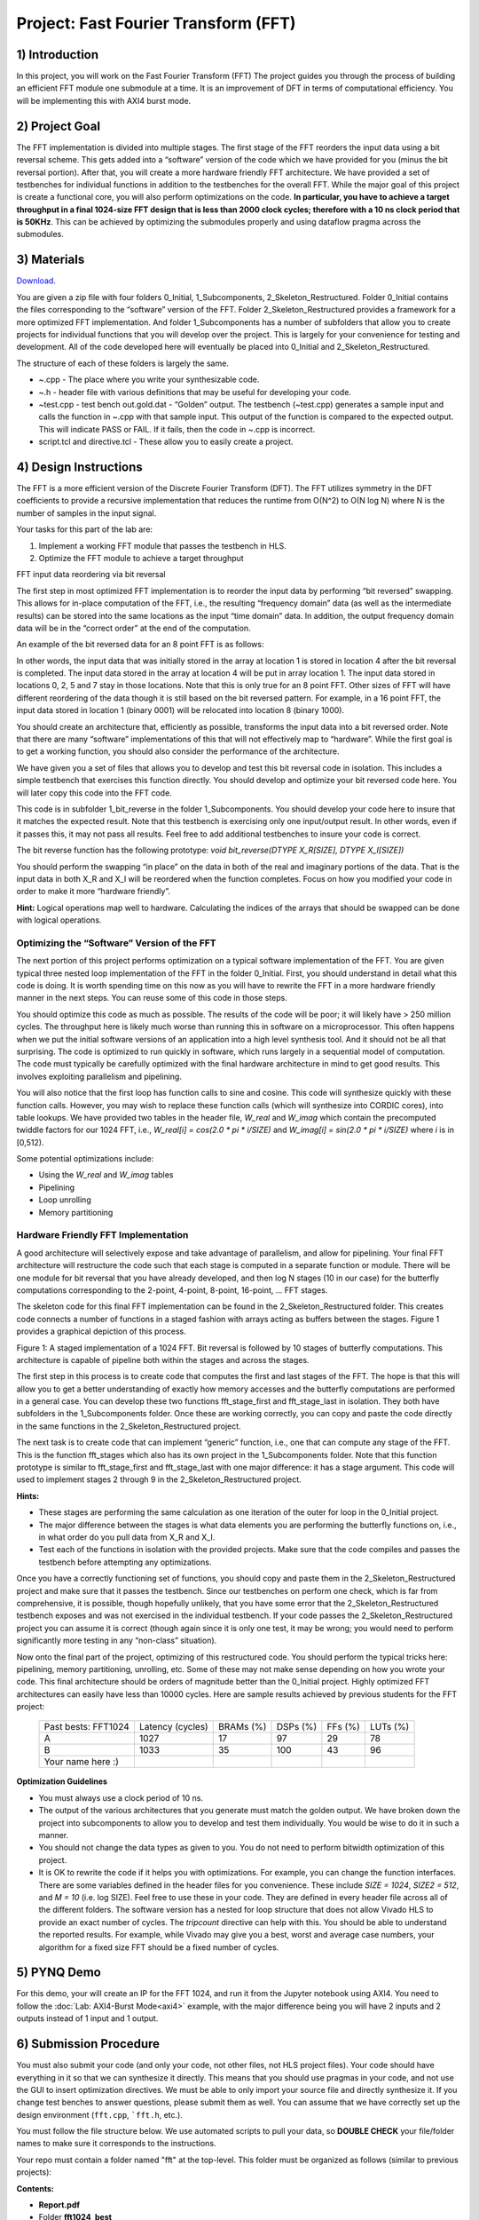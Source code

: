 .. OFDM_Receiver documentation master file, created by
   sphinx-quickstart on Sat Mar 23 13:02:50 2019.
   You can adapt this file completely to your liking, but it should at least
   contain the root `toctree` directive.

Project: Fast Fourier Transform (FFT)
========================================

1) Introduction
---------------

In this project, you will work on the Fast Fourier Transform (FFT) The project guides you through the process of building an efficient FFT module one submodule at a time. It is an improvement of DFT in terms of computational efficiency. You will be implementing this with AXI4 burst mode.

2) Project Goal
---------------

The FFT implementation is divided into multiple stages. The first stage of the FFT reorders the input data using a bit reversal scheme. This gets added into a “software” version of the code which we have provided for you (minus the bit reversal portion). After that, you will create a more hardware friendly FFT architecture. We have provided a set of testbenches for individual functions in addition to the testbenches for the overall FFT. While the major goal of this project is create a functional core, you will also perform optimizations on the code. **In particular, you have to achieve a target throughput in a final 1024-size FFT design that is less than 2000 clock cycles; therefore with a 10 ns clock period that is 50KHz**. This can be achieved by optimizing the submodules properly and using dataflow pragma across the submodules.

3) Materials
------------

`Download <https://github.com/KastnerRG/pp4fpgas/blob/master/labs/FFT.zip?raw=true>`_.

You are given a zip file with four folders 0_Initial, 1_Subcomponents, 2_Skeleton_Restructured. Folder 0_Initial contains the files corresponding to the “software” version of the FFT. Folder 2_Skeleton_Restructured provides a framework for a more optimized FFT implementation. And folder 1_Subcomponents has a number of subfolders that allow you to create projects for individual functions that you will develop over the project. This is largely for your convenience for testing and development. All of the code developed here will eventually be placed into 0_Initial and 2_Skeleton_Restructured.

The structure of each of these folders is largely the same.

* ~.cpp - The place where you write your synthesizable code.

* ~.h - header file with various definitions that may be useful for developing your code.

* ~test.cpp - test bench out.gold.dat - “Golden” output. The testbench (~test.cpp) generates a sample input and calls the function in ~.cpp with that sample input. This output of the function is compared to the expected output. This will indicate PASS or FAIL. If it fails, then the code in ~.cpp is incorrect.

* script.tcl and directive.tcl - These allow you to easily create a project.

4) Design Instructions
----------------------

The FFT is a more efficient version of the Discrete Fourier Transform (DFT). The FFT utilizes symmetry in the DFT coefficients to provide a recursive implementation that reduces the runtime from O(N^2) to O(N log N) where N is the number of samples in the input signal.

Your tasks for this part of the lab are:

1. Implement a working FFT module that passes the testbench in HLS.

2. Optimize the FFT module to achieve a target throughput


FFT input data reordering via bit reversal

The first step in most optimized FFT implementation is to reorder the input data by performing “bit reversed” swapping. This allows for in-place computation of the FFT, i.e., the resulting “frequency domain” data (as well as the intermediate results) can be stored into the same locations as the input “time domain” data. In addition, the output frequency domain data will be in the “correct order” at the end of the computation.

An example of the bit reversed data for an 8 point FFT is as follows:

.. image :: https://github.com/KastnerRG/pp4fpgas/raw/master/labs/images/project4_1.png

In other words, the input data that was initially stored in the array at location 1 is stored in location 4 after the bit reversal is completed. The input data stored in the array at location 4 will be put in array location 1. The input data stored in locations 0, 2, 5 and 7 stay in those locations. Note that this is only true for an 8 point FFT. Other sizes of FFT will have different reordering of the data though it is still based on the bit reversed pattern. For example, in a 16 point FFT, the input data stored in location 1 (binary 0001) will be relocated into location 8 (binary 1000).

You should create an architecture that, efficiently as possible, transforms the input data into a bit reversed order. Note that there are many “software” implementations of this that will not effectively map to “hardware”. While the first goal is to get a working function, you should also consider the performance of the architecture.

We have given you a set of files that allows you to develop and test this bit reversal code in isolation. This includes a simple testbench that exercises this function directly. You should develop and optimize your bit reversed code here. You will later copy this code into the FFT code.

This code is in subfolder 1_bit_reverse in the folder 1_Subcomponents. You should develop your code here to insure that it matches the expected result. Note that this testbench is exercising only one input/output result. In other words, even if it passes this, it may not pass all results. Feel free to add additional testbenches to insure your code is correct.

The bit reverse function has the following prototype: `void bit_reverse(DTYPE X_R[SIZE], DTYPE X_I[SIZE])`

You should perform the swapping “in place” on the data in both of the real and imaginary portions of the data. That is the input data in both X_R and X_I will be reordered when the function completes. Focus on how you modified your code in order to make it more “hardware friendly”.

**Hint:** Logical operations map well to hardware. Calculating the indices of the arrays that should be swapped can be done with logical operations.

**Optimizing the “Software” Version of the FFT**
##################################################

The next portion of this project performs optimization on a typical software implementation of the FFT. You are given typical three nested loop implementation of the FFT in the folder 0_Initial. First, you should understand in detail what this code is doing. It is worth spending time on this now as you will have to rewrite the FFT in a more hardware friendly manner in the next steps. You can reuse some of this code in those steps.

You should optimize this code as much as possible. The results of the code will be poor; it will likely have > 250 million cycles. The throughput here is likely much worse than running this in software on a microprocessor. This often happens when we put the initial software versions of an application into a high level synthesis tool. And it should not be all that surprising. The code is optimized to run quickly in software, which runs largely in a sequential model of computation. The code must typically be carefully optimized with the final hardware architecture in mind to get good results. This involves exploiting parallelism and pipelining.

You will also notice that the first loop has function calls to sine and cosine. This code will synthesize quickly with these function calls. However, you may wish to replace these function calls (which will synthesize into CORDIC cores), into table lookups. We have provided two tables in the header file, `W_real` and `W_imag` which contain the precomputed twiddle factors for our 1024 FFT, i.e., `W_real[i] = cos(2.0 * pi * i/SIZE)` and `W_imag[i] = sin(2.0 * pi * i/SIZE)` where `i` is in [0,512).

Some potential optimizations include:


* Using the `W_real` and `W_imag` tables
* Pipelining
* Loop unrolling
* Memory partitioning

**Hardware Friendly FFT Implementation**
#########################################

A good architecture will selectively expose and take advantage of parallelism, and allow for pipelining. Your final FFT architecture will restructure the code such that each stage is computed in a separate function or module. There will be one module for bit reversal that you have already developed, and then log N stages (10 in our case) for the butterfly computations corresponding to the 2-point, 4-point, 8-point, 16-point, … FFT stages.

The skeleton code for this final FFT implementation can be found in the 2_Skeleton_Restructured folder. This creates code connects a number of functions in a staged fashion with arrays acting as buffers between the stages. Figure 1 provides a graphical depiction of this process.

.. image :: https://github.com/KastnerRG/pp4fpgas/raw/master/labs/images/project4_2.png

Figure 1: A staged implementation of a 1024 FFT. Bit reversal is followed by 10 stages of butterfly computations. This architecture is capable of pipeline both within the stages and across the stages.

The first step in this process is to create code that computes the first and last stages of the FFT. The hope is that this will allow you to get a better understanding of exactly how memory accesses and the butterfly computations are performed in a general case. You can develop these two functions fft_stage_first and fft_stage_last in isolation. They both have subfolders in the 1_Subcomponents folder. Once these are working correctly, you can copy and paste the code directly in the same functions in the 2_Skeleton_Restructured project.

The next task is to create code that can implement “generic” function, i.e., one that can compute any stage of the FFT. This is the function fft_stages which also has its own project in the 1_Subcomponents folder. Note that this function prototype is similar to fft_stage_first and fft_stage_last with one major difference: it has a stage argument. This code will used to implement stages 2 through 9 in the 2_Skeleton_Restructured project.

**Hints:**


* These stages are performing the same calculation as one iteration of the outer for loop in the 0_Initial project.
* The major difference between the stages is what data elements you are performing the butterfly functions on, i.e., in what order do you pull data from X_R and X_I.
* Test each of the functions in isolation with the provided projects. Make sure that the code compiles and passes the testbench before attempting any optimizations.

Once you have a correctly functioning set of functions, you should copy and paste them in the 2_Skeleton_Restructured project and make sure that it passes the testbench. Since our testbenches on perform one check, which is far from comprehensive, it is possible, though hopefully unlikely, that you have some error that the 2_Skeleton_Restructured testbench exposes and was not exercised in the individual testbench. If your code passes the 2_Skeleton_Restructured project you can assume it is correct (though again since it is only one test, it may be wrong; you would need to perform significantly more testing in any “non-class” situation).

Now onto the final part of the project, optimizing of this restructured code. You should perform the typical tricks here: pipelining, memory partitioning, unrolling, etc. Some of these may not make sense depending on how you wrote your code. This final architecture should be orders of magnitude better than the 0_Initial project. Highly optimized FFT architectures can easily have less than 10000 cycles. Here are sample results achieved by previous students for the FFT project:

		+---------------------+------------------+-----------+----------+---------+----------+
		| Past bests: FFT1024 | Latency (cycles) | BRAMs (%) | DSPs (%) | FFs (%) | LUTs (%) |
		+---------------------+------------------+-----------+----------+---------+----------+
		| A                   | 1027             | 17        | 97       | 29      | 78       |
		+---------------------+------------------+-----------+----------+---------+----------+
		| B                   | 1033             | 35        | 100      | 43      | 96       |
		+---------------------+------------------+-----------+----------+---------+----------+
		| Your name here :)   |                  |           |          |         |          |
		+---------------------+------------------+-----------+----------+---------+----------+

**Optimization Guidelines**

* You must always use a clock period of 10 ns.

* The output of the various architectures that you generate must match the golden output. We have broken down the project into subcomponents to allow you to develop and test them individually. You would be wise to do it in such a manner.

* You should not change the data types as given to you. You do not need to perform bitwidth optimization of this project.

* It is OK to rewrite the code if it helps you with optimizations. For example, you can change the function interfaces. There are some variables defined in the header files for you convenience. These include `SIZE = 1024`, `SIZE2 = 512`, and `M = 10` (i.e. log SIZE). Feel free to use these in your code. They are defined in every header file across all of the different folders. The software version has a nested for loop structure that does not allow Vivado HLS to provide an exact number of cycles. The `tripcount` directive can help with this. You should be able to understand the reported results. For example, while Vivado may give you a best, worst and average case numbers, your algorithm for a fixed size FFT should be a fixed number of cycles.



5) PYNQ Demo
------------

For this demo, your will create an IP for the FFT 1024, and run it from the Jupyter notebook using AXI4. You need to follow the :doc:`Lab: AXI4-Burst Mode<axi4>` example, with the major difference being you will have 2 inputs and 2 outputs instead of 1 input and 1 output.

6) Submission Procedure
-----------------------

You must also submit your code (and only your code, not other files, not HLS project files). Your code should have everything in it so that we can synthesize it directly. This means that you should use pragmas in your code, and not use the GUI to insert optimization directives. We must be able to only import your source file and directly synthesize it. If you change test benches to answer questions, please submit them as well. You can assume that we have correctly set up the design environment (``fft.cpp``, ```fft.h``, etc.).

You must follow the file structure below. We use automated scripts to pull your data, so **DOUBLE CHECK** your file/folder names to make sure it corresponds to the instructions.

Your repo must contain a folder named "fft" at the top-level. This folder must be organized as follows (similar to previous projects):

**Contents:**

* **Report.pdf**

* Folder **fft1024_best**

  - Source code (``*.cpp``, ``*.h``, ``*.tcl`` only)
  - Reports (``.rpt`` and ``.xml``).

* Folder **Demo**

  - ``.bit`` and ``.hwh`` files
  - ``FFT.ipynb`` host file

**Report:**

For this project, you need to submit an 1-page report to explain only your final architecture. You can add figures, diagrams, tables, or charts to describe your architecture with a short paragraph explaining them. A 2-page report at max is allowed if it is necessary. No questions; no answers. Just explain your design. We will check if (1) your final FFT design is functionally correct and (2) your final FFT design achieves the target performance. The report will help us to understand your design.

7) Grading Rubric
-----------------

**50 points:** Functionally correct design including Pynq demo

**40 points:** Achieving target performance

**10 points:** Report
